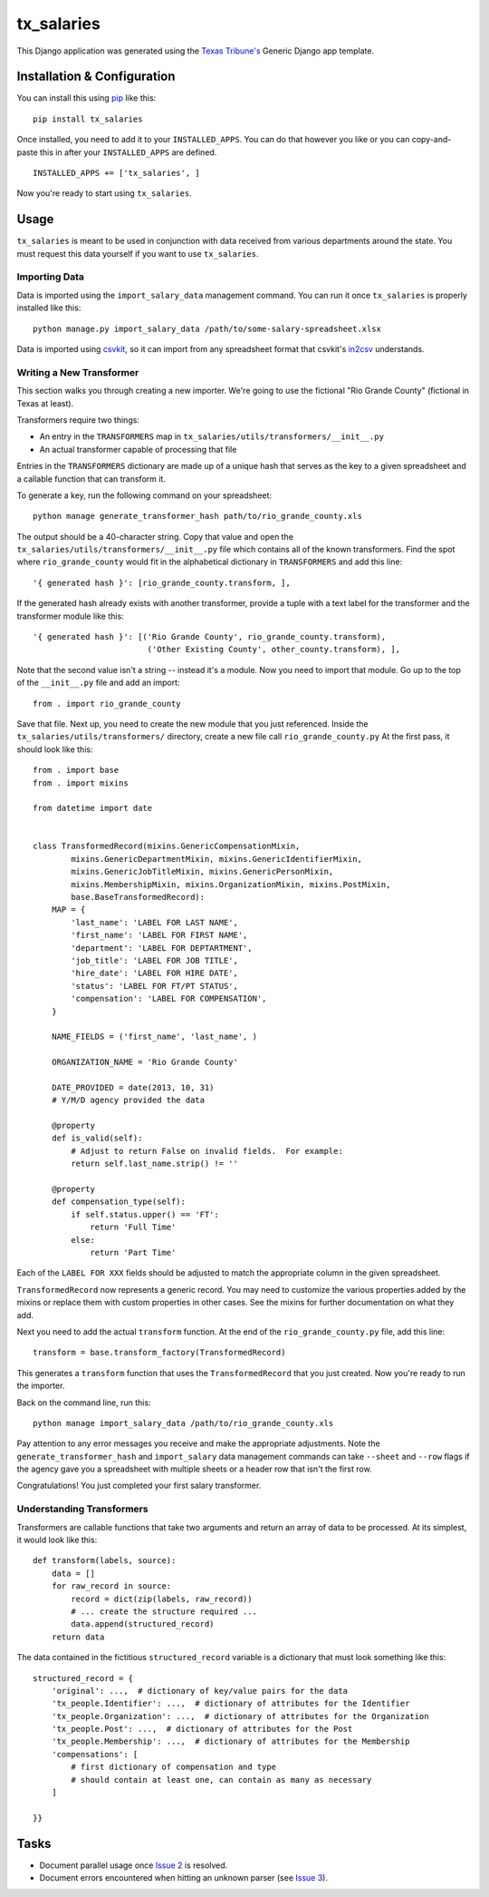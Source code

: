 tx_salaries
===========
This Django application was generated using the `Texas Tribune's`__ Generic
Django app template.

.. __: http://www.texastribune.org/


Installation & Configuration
----------------------------
You can install this using `pip`_ like this:

::

    pip install tx_salaries

Once installed, you need to add it to your ``INSTALLED_APPS``.  You can do that
however you like or you can copy-and-paste this in after your
``INSTALLED_APPS`` are defined.

::

    INSTALLED_APPS += ['tx_salaries', ]

Now you're ready to start using ``tx_salaries``.


Usage
-----
``tx_salaries`` is meant to be used in conjunction with data received from
various departments around the state.  You must request this data yourself if
you want to use ``tx_salaries``.

Importing Data
""""""""""""""
Data is imported using the ``import_salary_data`` management command.  You can run it once
``tx_salaries`` is properly installed like this::

    python manage.py import_salary_data /path/to/some-salary-spreadsheet.xlsx

Data is imported using `csvkit`_, so it can import from any spreadsheet format
that csvkit's `in2csv`_ understands.


Writing a New Transformer
"""""""""""""""""""""""""
This section walks you through creating a new importer.  We're going to use
the fictional "Rio Grande County" (fictional in Texas at least).

Transformers require two things:

* An entry in the ``TRANSFORMERS`` map in ``tx_salaries/utils/transformers/__init__.py``
* An actual transformer capable of processing that file

Entries in the ``TRANSFORMERS`` dictionary are made up of a unique hash that
serves as the key to a given spreadsheet and a callable function that can
transform it.

To generate a key, run the following command on your spreadsheet::

    python manage generate_transformer_hash path/to/rio_grande_county.xls

The output should be a 40-character string.  Copy that value and open the
``tx_salaries/utils/transformers/__init__.py`` file which contains all of the
known transformers.  Find the spot where ``rio_grande_county`` would fit in the
alphabetical dictionary in ``TRANSFORMERS`` and add this line::

    '{ generated hash }': [rio_grande_county.transform, ],

If the generated hash already exists with another transformer, provide a tuple with a text
label for the transformer and the transformer module like this::

    '{ generated hash }': [('Rio Grande County', rio_grande_county.transform),
                            ('Other Existing County', other_county.transform), ],

Note that the second value isn't a string -- instead it's a module.  Now you need to
import that module.  Go up to the top of the ``__init__.py`` file and add an
import::

    from . import rio_grande_county

Save that file.  Next up, you need to create the new module that you just
referenced.  Inside the ``tx_salaries/utils/transformers/`` directory, create a
new file call ``rio_grande_county.py``  At the first pass, it should look like
this::

    from . import base
    from . import mixins

    from datetime import date


    class TransformedRecord(mixins.GenericCompensationMixin,
            mixins.GenericDepartmentMixin, mixins.GenericIdentifierMixin,
            mixins.GenericJobTitleMixin, mixins.GenericPersonMixin,
            mixins.MembershipMixin, mixins.OrganizationMixin, mixins.PostMixin,
            base.BaseTransformedRecord):
        MAP = {
            'last_name': 'LABEL FOR LAST NAME',
            'first_name': 'LABEL FOR FIRST NAME',
            'department': 'LABEL FOR DEPTARTMENT',
            'job_title': 'LABEL FOR JOB TITLE',
            'hire_date': 'LABEL FOR HIRE DATE',
            'status': 'LABEL FOR FT/PT STATUS',
            'compensation': 'LABEL FOR COMPENSATION',
        }

        NAME_FIELDS = ('first_name', 'last_name', )

        ORGANIZATION_NAME = 'Rio Grande County'

        DATE_PROVIDED = date(2013, 10, 31)
        # Y/M/D agency provided the data

        @property
        def is_valid(self):
            # Adjust to return False on invalid fields.  For example:
            return self.last_name.strip() != ''

        @property
        def compensation_type(self):
            if self.status.upper() == 'FT':
                return 'Full Time'
            else:
                return 'Part Time'

Each of the ``LABEL FOR XXX`` fields should be adjusted to match the
appropriate column in the given spreadsheet.

``TransformedRecord`` now represents a generic record.  You may need to
customize the various properties added by the mixins or replace them with
custom properties in other cases.  See the mixins for further documentation on
what they add.

Next you need to add the actual ``transform`` function.  At the end of the
``rio_grande_county.py`` file, add this line::

    transform = base.transform_factory(TransformedRecord)

This generates a ``transform`` function that uses the ``TransformedRecord``
that you just created.  Now you're ready to run the importer.

Back on the command line, run this::

    python manage import_salary_data /path/to/rio_grande_county.xls

Pay attention to any error messages you receive and make the appropriate
adjustments. Note the ``generate_transformer_hash`` and ``import_salary`` data
management commands can take ``--sheet`` and ``--row`` flags if the agency gave
you a spreadsheet with multiple sheets or a header row that isn't the first row.

Congratulations!  You just completed your first salary transformer.


Understanding Transformers
""""""""""""""""""""""""""
.. _warning: This section is under development

Transformers are callable functions that take two arguments and return an array
of data to be processed.  At its simplest, it would look like this::

    def transform(labels, source):
        data = []
        for raw_record in source:
            record = dict(zip(labels, raw_record))
            # ... create the structure required ...
            data.append(structured_record)
        return data

The data contained in the fictitious ``structured_record`` variable is a
dictionary that must look something like this::

    structured_record = {
        'original': ...,  # dictionary of key/value pairs for the data
        'tx_people.Identifier': ...,  # dictionary of attributes for the Identifier
        'tx_people.Organization': ...,  # dictionary of attributes for the Organization
        'tx_people.Post': ...,  # dictionary of attributes for the Post
        'tx_people.Membership': ...,  # dictionary of attributes for the Membership
        'compensations': [
            # first dictionary of compensation and type
            # should contain at least one, can contain as many as necessary
        ]

    }}

Tasks
-----
* Document parallel usage once `Issue 2`_ is resolved.
* Document errors encountered when hitting an unknown parser (see `Issue 3`_).

.. _Issue 2: https://github.com/texastribune/tx_salaries/issues/2
.. _Issue 3: https://github.com/texastribune/tx_salaries/issues/3



.. _csvkit: http://csvkit.readthedocs.org/en/latest/
.. _in2csv: http://csvkit.readthedocs.org/en/latest/scripts/in2csv.html
.. _pip: http://www.pip-installer.org/en/latest/

